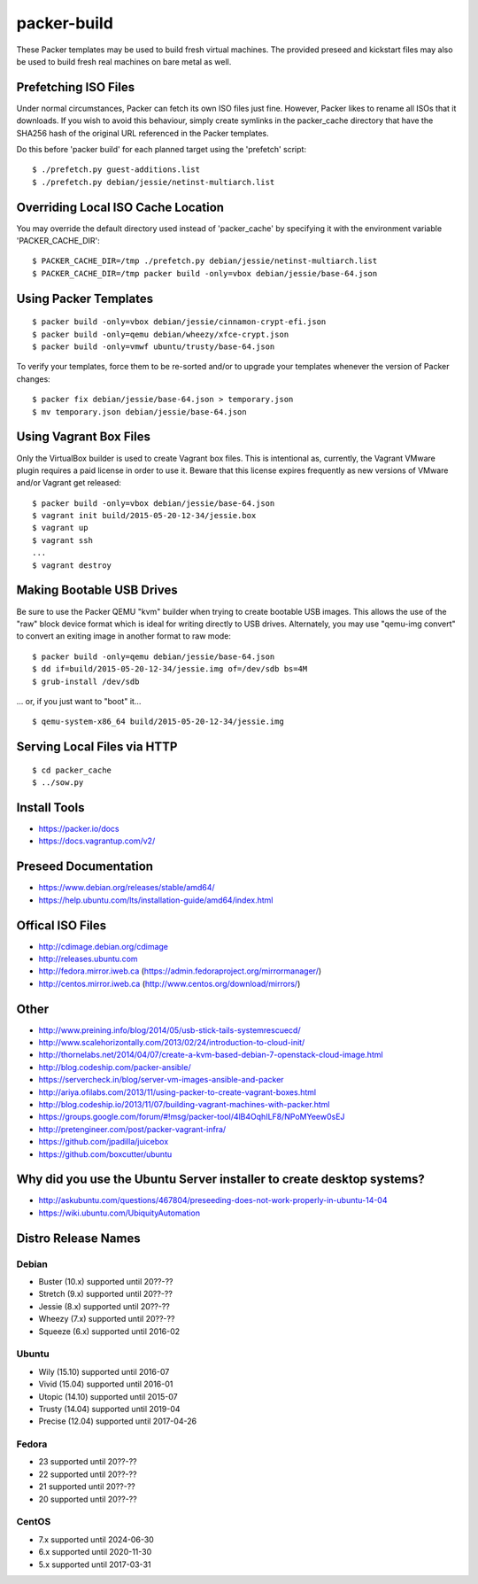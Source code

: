 packer-build
============

These Packer templates may be used to build fresh virtual machines.  The
provided preseed and kickstart files may also be used to build fresh real
machines on bare metal as well.


Prefetching ISO Files
---------------------

Under normal circumstances, Packer can fetch its own ISO files just fine.
However, Packer likes to rename all ISOs that it downloads.  If you wish to
avoid this behaviour, simply create symlinks in the packer_cache directory that
have the SHA256 hash of the original URL referenced in the Packer templates.

Do this before 'packer build' for each planned target using the 'prefetch'
script::

    $ ./prefetch.py guest-additions.list
    $ ./prefetch.py debian/jessie/netinst-multiarch.list


Overriding Local ISO Cache Location
-----------------------------------

You may override the default directory used instead of 'packer_cache' by
specifying it with the environment variable 'PACKER_CACHE_DIR'::

    $ PACKER_CACHE_DIR=/tmp ./prefetch.py debian/jessie/netinst-multiarch.list
    $ PACKER_CACHE_DIR=/tmp packer build -only=vbox debian/jessie/base-64.json


Using Packer Templates
----------------------

::

    $ packer build -only=vbox debian/jessie/cinnamon-crypt-efi.json
    $ packer build -only=qemu debian/wheezy/xfce-crypt.json
    $ packer build -only=vmwf ubuntu/trusty/base-64.json

To verify your templates, force them to be re-sorted and/or to upgrade your
templates whenever the version of Packer changes::

    $ packer fix debian/jessie/base-64.json > temporary.json
    $ mv temporary.json debian/jessie/base-64.json


Using Vagrant Box Files
-----------------------

Only the VirtualBox builder is used to create Vagrant box files.  This is
intentional as, currently, the Vagrant VMware plugin requires a paid license in
order to use it.  Beware that this license expires frequently as new versions
of VMware and/or Vagrant get released::

    $ packer build -only=vbox debian/jessie/base-64.json
    $ vagrant init build/2015-05-20-12-34/jessie.box
    $ vagrant up
    $ vagrant ssh
    ...
    $ vagrant destroy


Making Bootable USB Drives
--------------------------

Be sure to use the Packer QEMU "kvm" builder when trying to create bootable USB
images.  This allows the use of the "raw" block device format which is ideal
for writing directly to USB drives.  Alternately, you may use "qemu-img
convert" to convert an exiting image in another format to raw mode::

    $ packer build -only=qemu debian/jessie/base-64.json
    $ dd if=build/2015-05-20-12-34/jessie.img of=/dev/sdb bs=4M
    $ grub-install /dev/sdb

... or, if you just want to "boot" it...

::

    $ qemu-system-x86_64 build/2015-05-20-12-34/jessie.img


Serving Local Files via HTTP
----------------------------

::

    $ cd packer_cache
    $ ../sow.py


Install Tools
-------------

* https://packer.io/docs
* https://docs.vagrantup.com/v2/


Preseed Documentation
---------------------

* https://www.debian.org/releases/stable/amd64/
* https://help.ubuntu.com/lts/installation-guide/amd64/index.html


Offical ISO Files
-----------------

* http://cdimage.debian.org/cdimage
* http://releases.ubuntu.com
* http://fedora.mirror.iweb.ca  (https://admin.fedoraproject.org/mirrormanager/)
* http://centos.mirror.iweb.ca  (http://www.centos.org/download/mirrors/)


Other
-----

* http://www.preining.info/blog/2014/05/usb-stick-tails-systemrescuecd/

* http://www.scalehorizontally.com/2013/02/24/introduction-to-cloud-init/
* http://thornelabs.net/2014/04/07/create-a-kvm-based-debian-7-openstack-cloud-image.html

* http://blog.codeship.com/packer-ansible/
* https://servercheck.in/blog/server-vm-images-ansible-and-packer

* http://ariya.ofilabs.com/2013/11/using-packer-to-create-vagrant-boxes.html
* http://blog.codeship.io/2013/11/07/building-vagrant-machines-with-packer.html
* https://groups.google.com/forum/#!msg/packer-tool/4lB4OqhILF8/NPoMYeew0sEJ
* http://pretengineer.com/post/packer-vagrant-infra/

* https://github.com/jpadilla/juicebox
* https://github.com/boxcutter/ubuntu


Why did you use the Ubuntu Server installer to create desktop systems?
----------------------------------------------------------------------

* http://askubuntu.com/questions/467804/preseeding-does-not-work-properly-in-ubuntu-14-04
* https://wiki.ubuntu.com/UbiquityAutomation


Distro Release Names
--------------------

Debian
^^^^^^

* Buster (10.x) supported until 20??-??
* Stretch (9.x) supported until 20??-??
* Jessie (8.x) supported until 20??-??
* Wheezy (7.x) supported until 20??-??
* Squeeze (6.x) supported until 2016-02

Ubuntu
^^^^^^

* Wily (15.10) supported until 2016-07
* Vivid (15.04) supported until 2016-01
* Utopic (14.10) supported until 2015-07
* Trusty (14.04) supported until 2019-04
* Precise (12.04) supported until 2017-04-26

Fedora
^^^^^^

* 23 supported until 20??-??
* 22 supported until 20??-??
* 21 supported until 20??-??
* 20 supported until 20??-??

CentOS
^^^^^^

* 7.x supported until 2024-06-30
* 6.x supported until 2020-11-30
* 5.x supported until 2017-03-31
